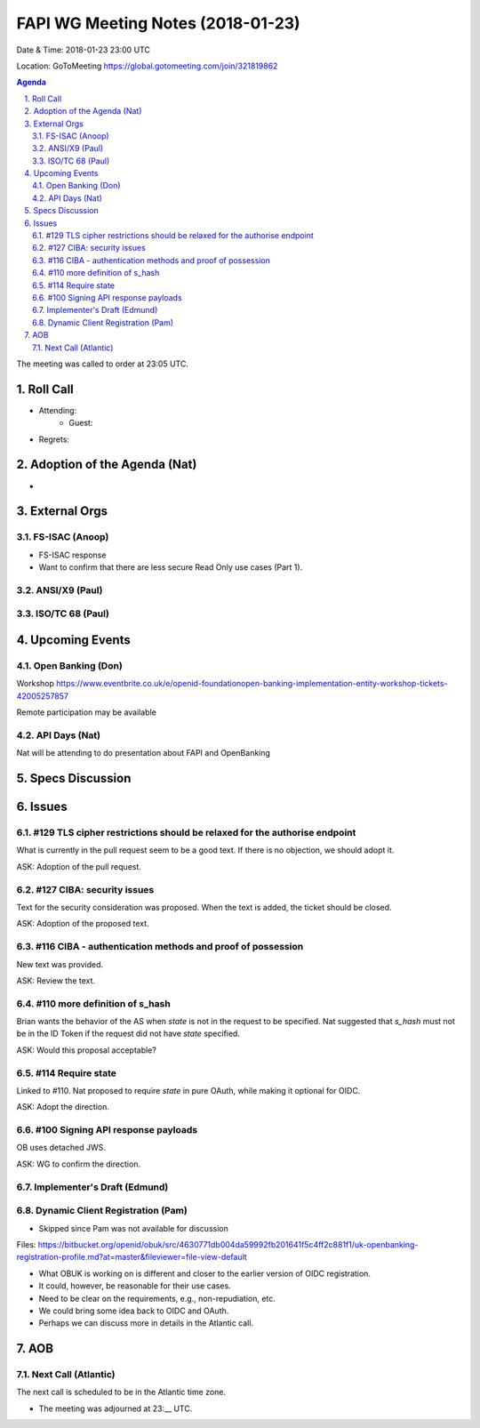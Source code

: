 ============================================
FAPI WG Meeting Notes (2018-01-23)
============================================
Date & Time: 2018-01-23 23:00 UTC

Location: GoToMeeting https://global.gotomeeting.com/join/321819862

.. sectnum:: 
   :suffix: .


.. contents:: Agenda

The meeting was called to order at 23:05 UTC. 

Roll Call
===========
* Attending: 
   * Guest: 
* Regrets: 

Adoption of the Agenda (Nat)
==================================
* 

External Orgs 
==================
FS-ISAC (Anoop)
---------------------------------
* FS-ISAC response
* Want to confirm that there are less secure Read Only use cases (Part 1). 

ANSI/X9 (Paul)
------------------

ISO/TC 68 (Paul)
----------------------


Upcoming Events
======================
Open Banking (Don)
---------------------
Workshop https://www.eventbrite.co.uk/e/openid-foundationopen-banking-implementation-entity-workshop-tickets-42005257857

Remote participation may be available


API Days (Nat)
-----------------
Nat will be attending to do presentation about FAPI and OpenBanking


Specs Discussion
=======================
Issues
=============
#129 TLS cipher restrictions should be relaxed for the authorise endpoint
-----------------------------------------------------------------------------
What is currently in the pull request seem to be a good text. 
If there is no objection, we should adopt it. 

ASK: Adoption of the pull request. 

#127 CIBA: security issues
---------------------------------
Text for the security consideration was proposed. 
When the text is added, the ticket should be closed. 

ASK: Adoption of the proposed text. 

#116 CIBA - authentication methods and proof of possession
--------------------------------------------------------------
New text was provided. 

ASK: Review the text. 

#110 more definition of s_hash
-------------------------------------
Brian wants the behavior of the AS when `state` is not in the request to be specified. 
Nat suggested that `s_hash` must not be in the ID Token if the request did not have `state` specified. 

ASK: Would this proposal acceptable? 

#114 Require state
------------------------
Linked to #110. 
Nat proposed to require `state` in pure OAuth, while making it optional for OIDC. 

ASK: Adopt the direction. 

#100 Signing API response payloads
-------------------------------------
OB uses detached JWS. 

ASK: WG to confirm the direction. 


Implementer's Draft (Edmund)
--------------------------------


Dynamic Client Registration (Pam)
-----------------------------------
* Skipped since Pam was not available for discussion

Files: https://bitbucket.org/openid/obuk/src/4630771db004da59992fb201641f5c4ff2c881f1/uk-openbanking-registration-profile.md?at=master&fileviewer=file-view-default

* What OBUK is working on is different and closer to the earlier version of OIDC registration. 
* It could, however, be reasonable for their use cases. 
* Need to be clear on the requirements, e.g., non-repudiation, etc. 
* We could bring some idea back to OIDC and OAuth. 
* Perhaps we can discuss more in details in the Atlantic call. 


AOB
===========


Next Call (Atlantic)
-----------------------
The next call is scheduled to be in the Atlantic time zone. 

* The meeting was adjourned at 23:__ UTC.